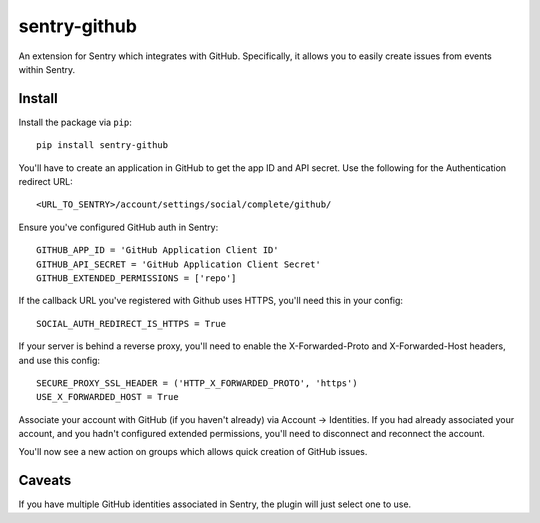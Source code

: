sentry-github
=============

An extension for Sentry which integrates with GitHub. Specifically, it allows you to easily create
issues from events within Sentry.


Install
-------

Install the package via ``pip``::

    pip install sentry-github

You'll have to create an application in GitHub to get the app ID and API secret. Use the following for the Authentication redirect URL::

    <URL_TO_SENTRY>/account/settings/social/complete/github/

Ensure you've configured GitHub auth in Sentry::

    GITHUB_APP_ID = 'GitHub Application Client ID'
    GITHUB_API_SECRET = 'GitHub Application Client Secret'
    GITHUB_EXTENDED_PERMISSIONS = ['repo']

If the callback URL you've registered with Github uses HTTPS, you'll need this in your config::

    SOCIAL_AUTH_REDIRECT_IS_HTTPS = True
    
If your server is behind a reverse proxy, you'll need to enable the X-Forwarded-Proto
and X-Forwarded-Host headers, and use this config::

    SECURE_PROXY_SSL_HEADER = ('HTTP_X_FORWARDED_PROTO', 'https')
    USE_X_FORWARDED_HOST = True


Associate your account with GitHub (if you haven't already) via Account -> Identities. If you had
already associated your account, and you hadn't configured extended permissions, you'll need to
disconnect and reconnect the account.

You'll now see a new action on groups which allows quick creation of GitHub issues.

Caveats
-------

If you have multiple GitHub identities associated in Sentry, the plugin will just select
one to use.
